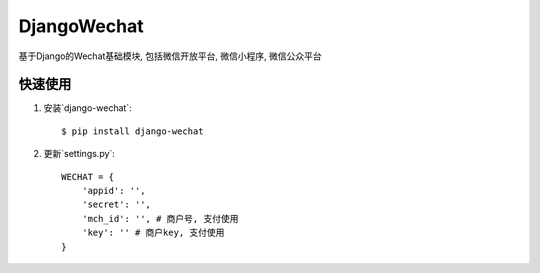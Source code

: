 ========
DjangoWechat
========

基于Django的Wechat基础模块, 包括微信开放平台, 微信小程序, 微信公众平台

快速使用
----------

1. 安装`django-wechat`::

    $ pip install django-wechat

2. 更新`settings.py`::

    WECHAT = {
        'appid': '',
        'secret': '',
        'mch_id': '', # 商户号, 支付使用
        'key': '' # 商户key, 支付使用
    }

